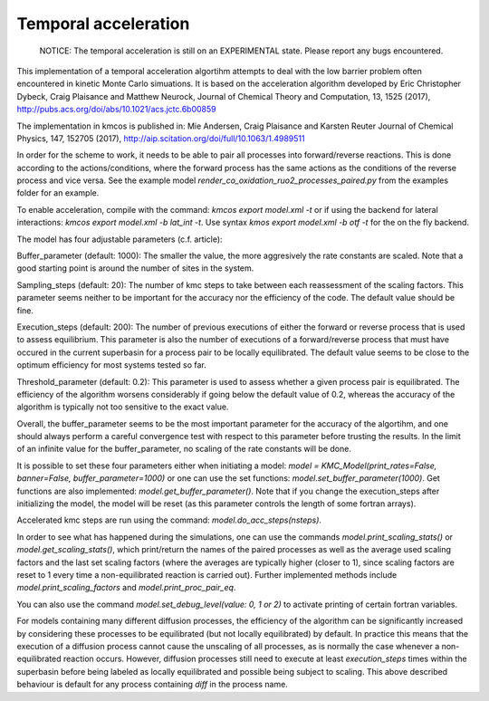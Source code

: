 Temporal acceleration
===============

  NOTICE: The temporal acceleration is still on an EXPERIMENTAL state. Please 
  report any bugs encountered.


This implementation of a temporal acceleration algortihm attempts to deal 
with the low barrier problem often encountered in kinetic Monte Carlo 
simuations. It is based on the acceleration algorithm developed by 
Eric Christopher Dybeck, Craig Plaisance and Matthew Neurock,
Journal of Chemical Theory and Computation, 13, 1525 (2017),
http://pubs.acs.org/doi/abs/10.1021/acs.jctc.6b00859

The implementation in kmcos is published in:
Mie Andersen, Craig Plaisance and Karsten Reuter
Journal of Chemical Physics, 147, 152705 (2017),
http://aip.scitation.org/doi/full/10.1063/1.4989511

In order for the scheme to work, it needs to be able to pair all processes 
into forward/reverse reactions. This is done according to the 
actions/conditions, where the forward process has the same actions as the 
conditions of the reverse process and vice versa.
See the example model `render_co_oxidation_ruo2_processes_paired.py` from
the examples folder for an example.

To enable acceleration, compile with the command: `kmcos export model.xml -t` 
or if using the backend for lateral interactions: `kmcos export model.xml -b 
lat_int -t`.  Use syntax `kmos export model.xml -b otf -t` for the on the fly backend.

The model has four adjustable parameters (c.f. article):

Buffer_parameter (default: 1000): The smaller the value, the more 
aggresively the rate constants are scaled. Note that a good starting point is 
around the number of sites in the system. 

Sampling_steps (default: 20): The number of kmc steps to take between each 
reassessment of the scaling factors. This parameter seems neither to be 
important for the accuracy nor the efficiency of the code. The default value
should be fine.

Execution_steps (default: 200): The number of previous executions of either 
the forward or reverse process that is used to assess equilibrium. This 
parameter is also the number of executions of a forward/reverse process that 
must have occured in the current superbasin for a process pair to be locally 
equilibrated. The default value seems to be close to the optimum efficiency 
for most systems tested so far.

Threshold_parameter (default: 0.2): This parameter is used to assess 
whether a given process pair is equilibrated. The efficiency of the algorithm
worsens considerably if going below the default value of 0.2, whereas the 
accuracy of the algorithm is typically not too sensitive to the exact value.

Overall, the buffer_parameter seems to be the most important parameter for the 
accuracy of the algortihm, and one should always perform a careful convergence 
test with respect to this parameter before trusting the results. In the limit 
of an infinite value for the buffer_parameter, no scaling of the rate constants 
will be done.

It is possible to set these four parameters either when initiating a model: 
`model = KMC_Model(print_rates=False, banner=False, buffer_parameter=1000)` 
or one can use the set functions: `model.set_buffer_parameter(1000)`.
Get functions are also implemented: `model.get_buffer_parameter()`.
Note that if you change the execution_steps after initializing the model, 
the model will be reset (as this parameter controls the length of some 
fortran arrays).

Accelerated kmc steps are run using the command: `model.do_acc_steps(nsteps)`.

In order to see what has happened during the simulations, one can use the 
commands `model.print_scaling_stats()` or `model.get_scaling_stats()`, 
which print/return the names of the paired processes as well as the average 
used scaling factors and the last set scaling factors (where the averages are 
typically higher (closer to 1), since scaling factors are reset to 1 every 
time a non-equilibrated reaction is carried out).
Further implemented methods include `model.print_scaling_factors` and 
`model.print_proc_pair_eq`.

You can also use the command `model.set_debug_level(value: 0, 1 or 2)` to 
activate printing of certain fortran variables.

For models containing many different diffusion processes, the efficiency of 
the algorithm can be significantly increased by considering these 
processes to be equilibrated (but not locally equilibrated) by default. 
In practice this means that the execution of a diffusion process cannot cause 
the unscaling of all processes, as is normally the case whenever a 
non-equilibrated reaction occurs. However, diffusion processes still need to 
execute at least `execution_steps` times within the superbasin before being 
labeled as locally equilibrated and possible being subject to scaling.
This above described behaviour is default for any process containing `diff` 
in the process name.
